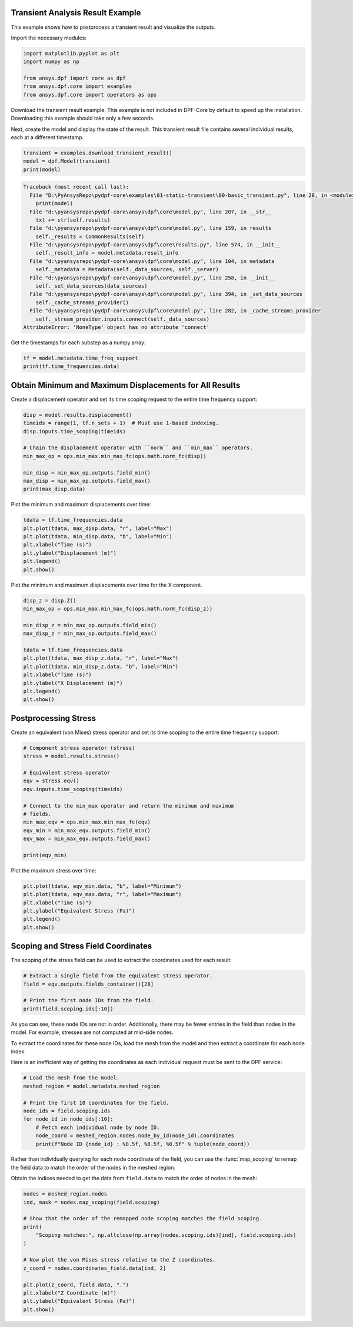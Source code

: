 
.. DO NOT EDIT.
.. THIS FILE WAS AUTOMATICALLY GENERATED BY SPHINX-GALLERY.
.. TO MAKE CHANGES, EDIT THE SOURCE PYTHON FILE:
.. "examples\01-static-transient\00-basic_transient.py"
.. LINE NUMBERS ARE GIVEN BELOW.

.. only:: html

    .. note::
        :class: sphx-glr-download-link-note

        Click :ref:`here <sphx_glr_download_examples_01-static-transient_00-basic_transient.py>`
        to download the full example code

.. rst-class:: sphx-glr-example-title

.. _sphx_glr_examples_01-static-transient_00-basic_transient.py:


.. _ref_basic_transient:

Transient Analysis Result Example
~~~~~~~~~~~~~~~~~~~~~~~~~~~~~~~~~
This example shows how to postprocess a transient result and
visualize the outputs.

Import the necessary modules:

.. GENERATED FROM PYTHON SOURCE LINES 11-18

.. code-block:: default

    import matplotlib.pyplot as plt
    import numpy as np

    from ansys.dpf import core as dpf
    from ansys.dpf.core import examples
    from ansys.dpf.core import operators as ops








.. GENERATED FROM PYTHON SOURCE LINES 19-25

Download the transient result example. This example is
not included in DPF-Core by default to speed up the installation.
Downloading this example should take only a few seconds.

Next, create the model and display the state of the result. This transient
result file contains several individual results, each at a different timestamp.

.. GENERATED FROM PYTHON SOURCE LINES 25-30

.. code-block:: default


    transient = examples.download_transient_result()
    model = dpf.Model(transient)
    print(model)



.. rst-class:: sphx-glr-script-out

.. code-block:: pytb

    Traceback (most recent call last):
      File "D:\PyAnsysRepo\pydpf-core\examples\01-static-transient\00-basic_transient.py", line 28, in <module>
        print(model)
      File "d:\pyansysrepo\pydpf-core\ansys\dpf\core\model.py", line 207, in __str__
        txt += str(self.results)
      File "d:\pyansysrepo\pydpf-core\ansys\dpf\core\model.py", line 159, in results
        self._results = CommonResults(self)
      File "d:\pyansysrepo\pydpf-core\ansys\dpf\core\results.py", line 574, in __init__
        self._result_info = model.metadata.result_info
      File "d:\pyansysrepo\pydpf-core\ansys\dpf\core\model.py", line 104, in metadata
        self._metadata = Metadata(self._data_sources, self._server)
      File "d:\pyansysrepo\pydpf-core\ansys\dpf\core\model.py", line 258, in __init__
        self._set_data_sources(data_sources)
      File "d:\pyansysrepo\pydpf-core\ansys\dpf\core\model.py", line 394, in _set_data_sources
        self._cache_streams_provider()
      File "d:\pyansysrepo\pydpf-core\ansys\dpf\core\model.py", line 282, in _cache_streams_provider
        self._stream_provider.inputs.connect(self._data_sources)
    AttributeError: 'NoneType' object has no attribute 'connect'




.. GENERATED FROM PYTHON SOURCE LINES 31-32

Get the timestamps for each substep as a numpy array:

.. GENERATED FROM PYTHON SOURCE LINES 32-35

.. code-block:: default

    tf = model.metadata.time_freq_support
    print(tf.time_frequencies.data)


.. GENERATED FROM PYTHON SOURCE LINES 36-40

Obtain Minimum and Maximum Displacements for All Results
~~~~~~~~~~~~~~~~~~~~~~~~~~~~~~~~~~~~~~~~~~~~~~~~~~~~~~~~
Create a displacement operator and set its time scoping request to
the entire time frequency support:

.. GENERATED FROM PYTHON SOURCE LINES 40-51

.. code-block:: default

    disp = model.results.displacement()
    timeids = range(1, tf.n_sets + 1)  # Must use 1-based indexing.
    disp.inputs.time_scoping(timeids)

    # Chain the displacement operator with ``norm`` and ``min_max`` operators.
    min_max_op = ops.min_max.min_max_fc(ops.math.norm_fc(disp))

    min_disp = min_max_op.outputs.field_min()
    max_disp = min_max_op.outputs.field_max()
    print(max_disp.data)


.. GENERATED FROM PYTHON SOURCE LINES 52-53

Plot the minimum and maximum displacements over time:

.. GENERATED FROM PYTHON SOURCE LINES 53-62

.. code-block:: default


    tdata = tf.time_frequencies.data
    plt.plot(tdata, max_disp.data, "r", label="Max")
    plt.plot(tdata, min_disp.data, "b", label="Min")
    plt.xlabel("Time (s)")
    plt.ylabel("Displacement (m)")
    plt.legend()
    plt.show()


.. GENERATED FROM PYTHON SOURCE LINES 63-65

Plot the minimum and maximum displacements over time for the X
component.

.. GENERATED FROM PYTHON SOURCE LINES 65-79

.. code-block:: default

    disp_z = disp.Z()
    min_max_op = ops.min_max.min_max_fc(ops.math.norm_fc(disp_z))

    min_disp_z = min_max_op.outputs.field_min()
    max_disp_z = min_max_op.outputs.field_max()

    tdata = tf.time_frequencies.data
    plt.plot(tdata, max_disp_z.data, "r", label="Max")
    plt.plot(tdata, min_disp_z.data, "b", label="Min")
    plt.xlabel("Time (s)")
    plt.ylabel("X Displacement (m)")
    plt.legend()
    plt.show()


.. GENERATED FROM PYTHON SOURCE LINES 80-84

Postprocessing Stress
~~~~~~~~~~~~~~~~~~~~~
Create an equivalent (von Mises) stress operator and set its time
scoping to the entire time frequency support:

.. GENERATED FROM PYTHON SOURCE LINES 84-100

.. code-block:: default


    # Component stress operator (stress)
    stress = model.results.stress()

    # Equivalent stress operator
    eqv = stress.eqv()
    eqv.inputs.time_scoping(timeids)

    # Connect to the min_max operator and return the minimum and maximum
    # fields.
    min_max_eqv = ops.min_max.min_max_fc(eqv)
    eqv_min = min_max_eqv.outputs.field_min()
    eqv_max = min_max_eqv.outputs.field_max()

    print(eqv_min)


.. GENERATED FROM PYTHON SOURCE LINES 101-102

Plot the maximum stress over time:

.. GENERATED FROM PYTHON SOURCE LINES 102-110

.. code-block:: default


    plt.plot(tdata, eqv_min.data, "b", label="Minimum")
    plt.plot(tdata, eqv_max.data, "r", label="Maximum")
    plt.xlabel("Time (s)")
    plt.ylabel("Equivalent Stress (Pa)")
    plt.legend()
    plt.show()


.. GENERATED FROM PYTHON SOURCE LINES 111-115

Scoping and Stress Field Coordinates
~~~~~~~~~~~~~~~~~~~~~~~~~~~~~~~~~~~~
The scoping of the stress field can be used to extract the
coordinates used for each result:

.. GENERATED FROM PYTHON SOURCE LINES 115-122

.. code-block:: default


    # Extract a single field from the equivalent stress operator.
    field = eqv.outputs.fields_container()[28]

    # Print the first node IDs from the field.
    print(field.scoping.ids[:10])


.. GENERATED FROM PYTHON SOURCE LINES 123-132

As you can see, these node IDs are not in order. Additionally,
there may be fewer entries in the field than nodes in the model. For
example, stresses are not computed at mid-side nodes.

To extract the coordinates for these node IDs, load the mesh from
the model and then extract a coordinate for each node index.

Here is an inefficient way of getting the coordinates as each
individual request must be sent to the DPF service:

.. GENERATED FROM PYTHON SOURCE LINES 132-143

.. code-block:: default


    # Load the mesh from the model.
    meshed_region = model.metadata.meshed_region

    # Print the first 10 coordinates for the field.
    node_ids = field.scoping.ids
    for node_id in node_ids[:10]:
        # Fetch each individual node by node ID.
        node_coord = meshed_region.nodes.node_by_id(node_id).coordinates
        print(f"Node ID {node_id} : %8.5f, %8.5f, %8.5f" % tuple(node_coord))


.. GENERATED FROM PYTHON SOURCE LINES 144-150

Rather than individually querying for each node coordinate of the
field, you can use the :func:`map_scoping` to remap the field data
to match the order of the nodes in the meshed region.

Obtain the indices needed to get the data from ``field.data`` to match
the order of nodes in the mesh:

.. GENERATED FROM PYTHON SOURCE LINES 150-166

.. code-block:: default


    nodes = meshed_region.nodes
    ind, mask = nodes.map_scoping(field.scoping)

    # Show that the order of the remapped node scoping matches the field scoping.
    print(
        "Scoping matches:", np.allclose(np.array(nodes.scoping.ids)[ind], field.scoping.ids)
    )

    # Now plot the von Mises stress relative to the Z coordinates.
    z_coord = nodes.coordinates_field.data[ind, 2]

    plt.plot(z_coord, field.data, ".")
    plt.xlabel("Z Coordinate (m)")
    plt.ylabel("Equivalent Stress (Pa)")
    plt.show()


.. rst-class:: sphx-glr-timing

   **Total running time of the script:** ( 0 minutes  0.016 seconds)


.. _sphx_glr_download_examples_01-static-transient_00-basic_transient.py:


.. only :: html

 .. container:: sphx-glr-footer
    :class: sphx-glr-footer-example



  .. container:: sphx-glr-download sphx-glr-download-python

     :download:`Download Python source code: 00-basic_transient.py <00-basic_transient.py>`



  .. container:: sphx-glr-download sphx-glr-download-jupyter

     :download:`Download Jupyter notebook: 00-basic_transient.ipynb <00-basic_transient.ipynb>`


.. only:: html

 .. rst-class:: sphx-glr-signature

    `Gallery generated by Sphinx-Gallery <https://sphinx-gallery.github.io>`_
